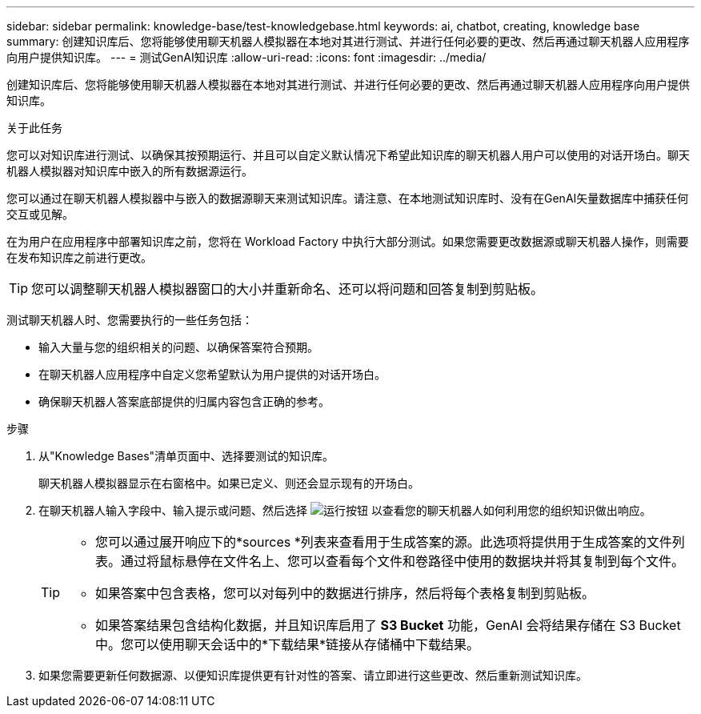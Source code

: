 ---
sidebar: sidebar 
permalink: knowledge-base/test-knowledgebase.html 
keywords: ai, chatbot, creating, knowledge base 
summary: 创建知识库后、您将能够使用聊天机器人模拟器在本地对其进行测试、并进行任何必要的更改、然后再通过聊天机器人应用程序向用户提供知识库。 
---
= 测试GenAI知识库
:allow-uri-read: 
:icons: font
:imagesdir: ../media/


[role="lead"]
创建知识库后、您将能够使用聊天机器人模拟器在本地对其进行测试、并进行任何必要的更改、然后再通过聊天机器人应用程序向用户提供知识库。

.关于此任务
您可以对知识库进行测试、以确保其按预期运行、并且可以自定义默认情况下希望此知识库的聊天机器人用户可以使用的对话开场白。聊天机器人模拟器对知识库中嵌入的所有数据源运行。

您可以通过在聊天机器人模拟器中与嵌入的数据源聊天来测试知识库。请注意、在本地测试知识库时、没有在GenAI矢量数据库中捕获任何交互或见解。

在为用户在应用程序中部署知识库之前，您将在 Workload Factory 中执行大部分测试。如果您需要更改数据源或聊天机器人操作，则需要在发布知识库之前进行更改。


TIP: 您可以调整聊天机器人模拟器窗口的大小并重新命名、还可以将问题和回答复制到剪贴板。

测试聊天机器人时、您需要执行的一些任务包括：

* 输入大量与您的组织相关的问题、以确保答案符合预期。
* 在聊天机器人应用程序中自定义您希望默认为用户提供的对话开场白。
* 确保聊天机器人答案底部提供的归属内容包含正确的参考。


.步骤
. 从"Knowledge Bases"清单页面中、选择要测试的知识库。
+
聊天机器人模拟器显示在右窗格中。如果已定义、则还会显示现有的开场白。

. 在聊天机器人输入字段中、输入提示或问题、然后选择 image:button-run.png["运行按钮"] 以查看您的聊天机器人如何利用您的组织知识做出响应。
+
[TIP]
====
** 您可以通过展开响应下的*sources *列表来查看用于生成答案的源。此选项将提供用于生成答案的文件列表。通过将鼠标悬停在文件名上、您可以查看每个文件和卷路径中使用的数据块并将其复制到每个文件。
** 如果答案中包含表格，您可以对每列中的数据进行排序，然后将每个表格复制到剪贴板。
** 如果答案结果包含结构化数据，并且知识库启用了 *S3 Bucket* 功能，GenAI 会将结果存储在 S3 Bucket 中。您可以使用聊天会话中的*下载结果*链接从存储桶中下载结果。


====
. 如果您需要更新任何数据源、以便知识库提供更有针对性的答案、请立即进行这些更改、然后重新测试知识库。

